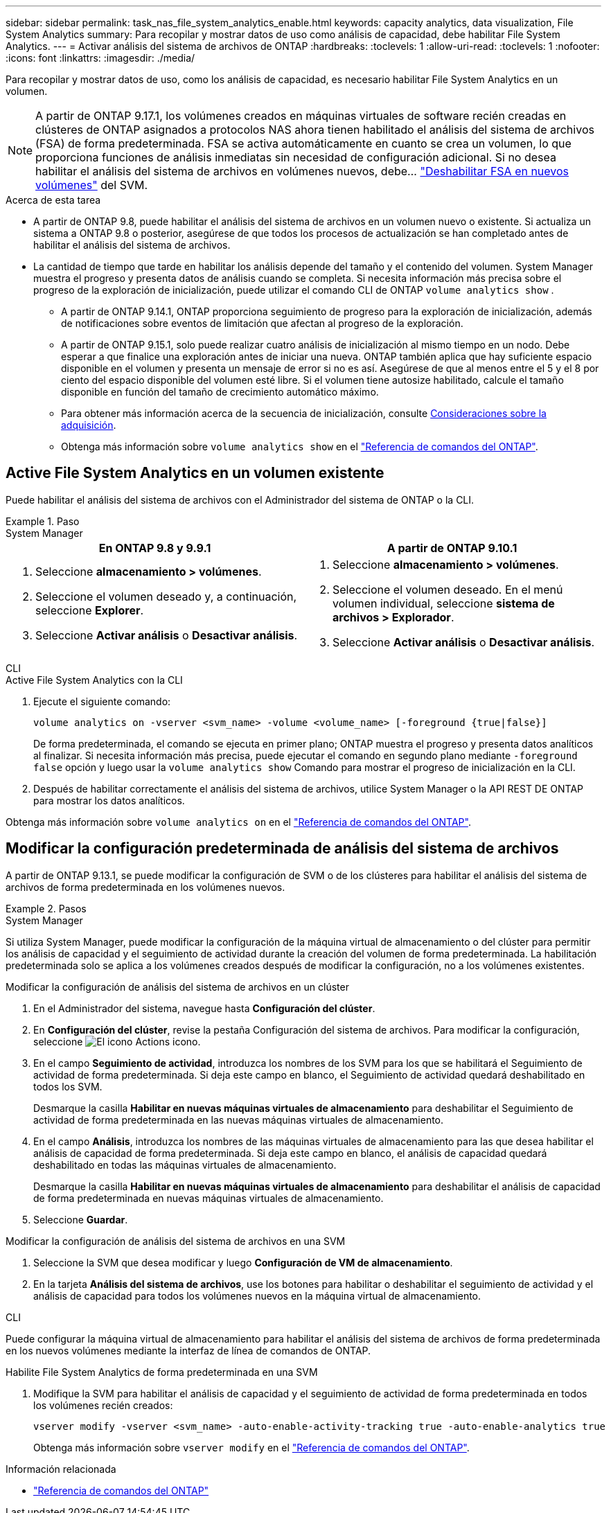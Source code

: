 ---
sidebar: sidebar 
permalink: task_nas_file_system_analytics_enable.html 
keywords: capacity analytics, data visualization, File System Analytics 
summary: Para recopilar y mostrar datos de uso como análisis de capacidad, debe habilitar File System Analytics. 
---
= Activar análisis del sistema de archivos de ONTAP
:hardbreaks:
:toclevels: 1
:allow-uri-read: 
:toclevels: 1
:nofooter: 
:icons: font
:linkattrs: 
:imagesdir: ./media/


[role="lead"]
Para recopilar y mostrar datos de uso, como los análisis de capacidad, es necesario habilitar File System Analytics en un volumen.


NOTE: A partir de ONTAP 9.17.1, los volúmenes creados en máquinas virtuales de software recién creadas en clústeres de ONTAP asignados a protocolos NAS ahora tienen habilitado el análisis del sistema de archivos (FSA) de forma predeterminada. FSA se activa automáticamente en cuanto se crea un volumen, lo que proporciona funciones de análisis inmediatas sin necesidad de configuración adicional. Si no desea habilitar el análisis del sistema de archivos en volúmenes nuevos, debe...  https://docs.netapp.com/us-en/ontap-cli/volume-analytics-off.html["Deshabilitar FSA en nuevos volúmenes"^] del SVM.

.Acerca de esta tarea
* A partir de ONTAP 9.8, puede habilitar el análisis del sistema de archivos en un volumen nuevo o existente. Si actualiza un sistema a ONTAP 9.8 o posterior, asegúrese de que todos los procesos de actualización se han completado antes de habilitar el análisis del sistema de archivos.
* La cantidad de tiempo que tarde en habilitar los análisis depende del tamaño y el contenido del volumen. System Manager muestra el progreso y presenta datos de análisis cuando se completa. Si necesita información más precisa sobre el progreso de la exploración de inicialización, puede utilizar el comando CLI de ONTAP `volume analytics show` .
+
** A partir de ONTAP 9.14.1, ONTAP proporciona seguimiento de progreso para la exploración de inicialización, además de notificaciones sobre eventos de limitación que afectan al progreso de la exploración.
** A partir de ONTAP 9.15.1, solo puede realizar cuatro análisis de inicialización al mismo tiempo en un nodo. Debe esperar a que finalice una exploración antes de iniciar una nueva. ONTAP también aplica que hay suficiente espacio disponible en el volumen y presenta un mensaje de error si no es así. Asegúrese de que al menos entre el 5 y el 8 por ciento del espacio disponible del volumen esté libre. Si el volumen tiene autosize habilitado, calcule el tamaño disponible en función del tamaño de crecimiento automático máximo.
** Para obtener más información acerca de la secuencia de inicialización, consulte xref:./file-system-analytics/considerations-concept.html#scan-considerations[Consideraciones sobre la adquisición].
** Obtenga más información sobre `volume analytics show` en el link:https://docs.netapp.com/us-en/ontap-cli/volume-analytics-show.html["Referencia de comandos del ONTAP"^].






== Active File System Analytics en un volumen existente

Puede habilitar el análisis del sistema de archivos con el Administrador del sistema de ONTAP o la CLI.

.Paso
[role="tabbed-block"]
====
.System Manager
--
|===
| En ONTAP 9.8 y 9.9.1 | A partir de ONTAP 9.10.1 


 a| 
. Seleccione *almacenamiento > volúmenes*.
. Seleccione el volumen deseado y, a continuación, seleccione *Explorer*.
. Seleccione *Activar análisis* o *Desactivar análisis*.

 a| 
. Seleccione *almacenamiento > volúmenes*.
. Seleccione el volumen deseado. En el menú volumen individual, seleccione *sistema de archivos > Explorador*.
. Seleccione *Activar análisis* o *Desactivar análisis*.


|===
--
.CLI
--
.Active File System Analytics con la CLI
. Ejecute el siguiente comando:
+
[source, cli]
----
volume analytics on -vserver <svm_name> -volume <volume_name> [-foreground {true|false}]
----
+
De forma predeterminada, el comando se ejecuta en primer plano; ONTAP muestra el progreso y presenta datos analíticos al finalizar. Si necesita información más precisa, puede ejecutar el comando en segundo plano mediante  `-foreground false` opción y luego usar la  `volume analytics show` Comando para mostrar el progreso de inicialización en la CLI.

. Después de habilitar correctamente el análisis del sistema de archivos, utilice System Manager o la API REST DE ONTAP para mostrar los datos analíticos.


--
Obtenga más información sobre `volume analytics on` en el link:https://docs.netapp.com/us-en/ontap-cli/volume-analytics-on.html["Referencia de comandos del ONTAP"^].

====


== Modificar la configuración predeterminada de análisis del sistema de archivos

A partir de ONTAP 9.13.1, se puede modificar la configuración de SVM o de los clústeres para habilitar el análisis del sistema de archivos de forma predeterminada en los volúmenes nuevos.

.Pasos
[role="tabbed-block"]
====
.System Manager
--
Si utiliza System Manager, puede modificar la configuración de la máquina virtual de almacenamiento o del clúster para permitir los análisis de capacidad y el seguimiento de actividad durante la creación del volumen de forma predeterminada. La habilitación predeterminada solo se aplica a los volúmenes creados después de modificar la configuración, no a los volúmenes existentes.

.Modificar la configuración de análisis del sistema de archivos en un clúster
. En el Administrador del sistema, navegue hasta *Configuración del clúster*.
. En *Configuración del clúster*, revise la pestaña Configuración del sistema de archivos. Para modificar la configuración, seleccione image:icon_gear.gif["El icono Actions"] icono.
. En el campo *Seguimiento de actividad*, introduzca los nombres de los SVM para los que se habilitará el Seguimiento de actividad de forma predeterminada. Si deja este campo en blanco, el Seguimiento de actividad quedará deshabilitado en todos los SVM.
+
Desmarque la casilla *Habilitar en nuevas máquinas virtuales de almacenamiento* para deshabilitar el Seguimiento de actividad de forma predeterminada en las nuevas máquinas virtuales de almacenamiento.

. En el campo *Análisis*, introduzca los nombres de las máquinas virtuales de almacenamiento para las que desea habilitar el análisis de capacidad de forma predeterminada. Si deja este campo en blanco, el análisis de capacidad quedará deshabilitado en todas las máquinas virtuales de almacenamiento.
+
Desmarque la casilla *Habilitar en nuevas máquinas virtuales de almacenamiento* para deshabilitar el análisis de capacidad de forma predeterminada en nuevas máquinas virtuales de almacenamiento.

. Seleccione *Guardar*.


.Modificar la configuración de análisis del sistema de archivos en una SVM
. Seleccione la SVM que desea modificar y luego *Configuración de VM de almacenamiento*.
. En la tarjeta *Análisis del sistema de archivos*, use los botones para habilitar o deshabilitar el seguimiento de actividad y el análisis de capacidad para todos los volúmenes nuevos en la máquina virtual de almacenamiento.


--
.CLI
--
Puede configurar la máquina virtual de almacenamiento para habilitar el análisis del sistema de archivos de forma predeterminada en los nuevos volúmenes mediante la interfaz de línea de comandos de ONTAP.

.Habilite File System Analytics de forma predeterminada en una SVM
. Modifique la SVM para habilitar el análisis de capacidad y el seguimiento de actividad de forma predeterminada en todos los volúmenes recién creados:
+
[source, cli]
----
vserver modify -vserver <svm_name> -auto-enable-activity-tracking true -auto-enable-analytics true
----
+
Obtenga más información sobre `vserver modify` en el link:https://docs.netapp.com/us-en/ontap-cli/vserver-modify.html["Referencia de comandos del ONTAP"^].



--
====
.Información relacionada
* link:https://docs.netapp.com/us-en/ontap-cli/["Referencia de comandos del ONTAP"^]

